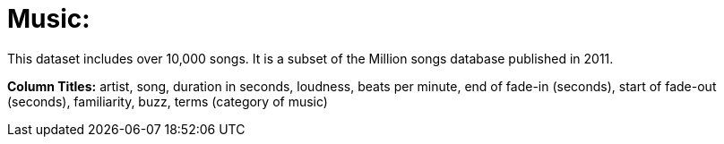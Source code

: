 = Music:

This dataset includes over 10,000 songs. It is a subset of the Million songs database published in 2011.

*Column Titles:* artist, song, duration in seconds, loudness, beats per minute, end of fade-in (seconds), start of fade-out (seconds), familiarity, buzz, terms (category of music)
